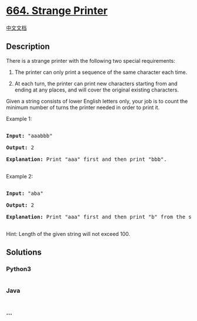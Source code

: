 * [[https://leetcode.com/problems/strange-printer][664. Strange
Printer]]
  :PROPERTIES:
  :CUSTOM_ID: strange-printer
  :END:
[[./solution/0600-0699/0664.Strange Printer/README.org][中文文档]]

** Description
   :PROPERTIES:
   :CUSTOM_ID: description
   :END:

#+begin_html
  <p>
#+end_html

There is a strange printer with the following two special requirements:

#+begin_html
  <ol>
#+end_html

#+begin_html
  <li>
#+end_html

The printer can only print a sequence of the same character each time.

#+begin_html
  </li>
#+end_html

#+begin_html
  <li>
#+end_html

At each turn, the printer can print new characters starting from and
ending at any places, and will cover the original existing characters.

#+begin_html
  </li>
#+end_html

#+begin_html
  </ol>
#+end_html

#+begin_html
  </p>
#+end_html

#+begin_html
  <p>
#+end_html

Given a string consists of lower English letters only, your job is to
count the minimum number of turns the printer needed in order to print
it.

#+begin_html
  </p>
#+end_html

#+begin_html
  <p>
#+end_html

Example 1:

#+begin_html
  <pre>

  <b>Input:</b> "aaabbb"

  <b>Output:</b> 2

  <b>Explanation:</b> Print "aaa" first and then print "bbb".

  </pre>
#+end_html

#+begin_html
  </p>
#+end_html

#+begin_html
  <p>
#+end_html

Example 2:

#+begin_html
  <pre>

  <b>Input:</b> "aba"

  <b>Output:</b> 2

  <b>Explanation:</b> Print "aaa" first and then print "b" from the second place of the string, which will cover the existing character 'a'.

  </pre>
#+end_html

#+begin_html
  </p>
#+end_html

#+begin_html
  <p>
#+end_html

Hint: Length of the given string will not exceed 100.

#+begin_html
  </p>
#+end_html

** Solutions
   :PROPERTIES:
   :CUSTOM_ID: solutions
   :END:

#+begin_html
  <!-- tabs:start -->
#+end_html

*** *Python3*
    :PROPERTIES:
    :CUSTOM_ID: python3
    :END:
#+begin_src python
#+end_src

*** *Java*
    :PROPERTIES:
    :CUSTOM_ID: java
    :END:
#+begin_src java
#+end_src

*** *...*
    :PROPERTIES:
    :CUSTOM_ID: section
    :END:
#+begin_example
#+end_example

#+begin_html
  <!-- tabs:end -->
#+end_html
